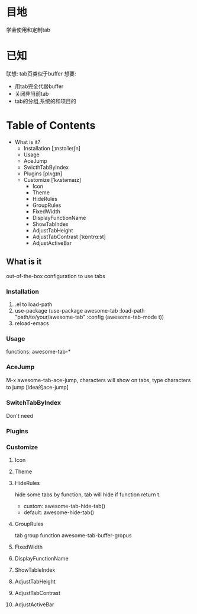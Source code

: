 * 目地
  学会使用和定制tab
* 已知
  联想: tab页类似于buffer
  想要:
    - 用tab完全代替buffer
    - 关闭非当前tab
    - tab的分组,系统的和项目的
* Table of Contents
- What is it?
  - Installation [ˌɪnstəˈleɪʃn]
  - Usage 
  - AceJump
  - SwicthTabByIndex
  - Plugins [plʌgɪn]
  - Customize [ˈkʌstəmaɪz]
    - Icon
    - Theme
    - HideRules
    - GroupRules
    - FixedWidth
    - DisplayFunctionName
    - ShowTabIndex
    - AdjustTabHeight
    - AdjustTabContrast [ˈkɒntrɑːst]
    - AdjustActiveBar
** What is it
   out-of-the-box configuration to use tabs
*** Installation
    1. .el to load-path
    2. use-package
       (use-package awesome-tab
        :load-path "path/to/your/awesome-tab"
        :config
        (awesome-tab-mode t))
    3. reload-emacs
*** Usage
    functions: awesome-tab-*
*** AceJump
    M-x awesome-tab-ace-jump, characters will show on tabs, type characters to jump
    [idea的ace-jump]
*** SwitchTabByIndex
    Don't need
*** Plugins
*** Customize
**** Icon
**** Theme
**** HideRules
     hide some tabs by function, tab will hide if function return t. 
       - custom: awesome-tab-hide-tab()
       - default: awesome-hide-tab()
**** GroupRules
     tab group function
       awesome-tab-buffer-gropus
**** FixedWidth
**** DisplayFunctionName
**** ShowTableIndex
**** AdjustTabHeight
**** AdjustTabContrast
**** AdjustActiveBar
